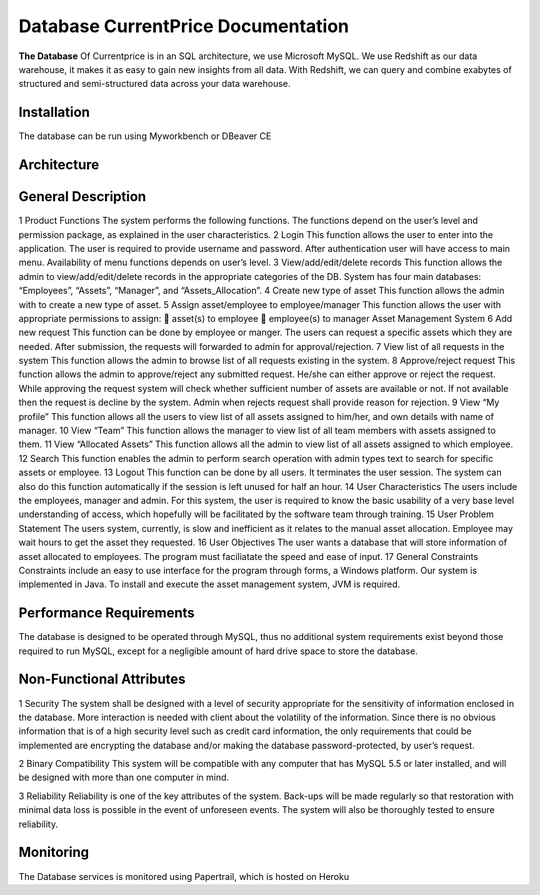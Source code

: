 
Database CurrentPrice Documentation
=====

**The Database** Of Currentprice is in an SQL architecture, we use Microsoft MySQL. We use Redshift as our data warehouse, it makes it as easy to gain new insights from all data. With Redshift, we can query and combine exabytes of structured and semi-structured data across your data warehouse.



.. _installation:

Installation
------------

The database can be run using Myworkbench or DBeaver CE

Architecture
----------------

.. image:: https://res.cloudinary.com/dpsujx7rk/image/upload/v1634031978/word-image-6_vvxuqi.png
  :width: 600
  :height: 400
  :alt: Alternative text
  
  
  
General Description
----------------

1 Product Functions
The system performs the following functions. The functions depend on the user’s level
and permission package, as explained in the user characteristics.
2 Login
This function allows the user to enter into the application. The user is required to provide
username and password. After authentication user will have access to main menu. Availability of
menu functions depends on user’s level.
3 View/add/edit/delete records
This function allows the admin to view/add/edit/delete records in the appropriate categories of the
DB. System has four main databases: “Employees”, “Assets”, “Manager”, and
“Assets_Allocation”.
4 Create new type of asset
This function allows the admin with to create a new type of asset.
5 Assign asset/employee to employee/manager
This function allows the user with appropriate permissions to assign:
 asset(s) to employee
 employee(s) to manager
Asset Management System
6 Add new request
This function can be done by employee or manger. The users can request a specific assets
which they are needed. After submission, the requests will forwarded to admin for
approval/rejection.
7 View list of all requests in the system
This function allows the admin to browse list of all requests existing in the system.
8 Approve/reject request
This function allows the admin to approve/reject any submitted request. He/she can either
approve or reject the request. While approving the request system will check whether
sufficient number of assets are available or not. If not available then the request is decline
by the system. Admin when rejects request shall provide reason for rejection.
9 View “My profile”
This function allows all the users to view list of all assets assigned to him/her, and own
details with name of manager.
10 View “Team”
This function allows the manager to view list of all team members with assets assigned to
them.
11 View “Allocated Assets”
This function allows all the admin to view list of all assets assigned to which employee.
12 Search
This function enables the admin to perform search operation with admin types text to
search for specific assets or employee.
13 Logout
This function can be done by all users. It terminates the user session. The system can also
do this function automatically if the session is left unused for half an hour.
14 User Characteristics
The users include the employees, manager and admin. For this system, the user is
required to know the basic usability of a very base level understanding of access, which
hopefully will be facilitated by the software team through training.
15 User Problem Statement
The users system, currently, is slow and inefficient as it relates to the manual asset
allocation. Employee may wait hours to get the asset they requested.
16 User Objectives
The user wants a database that will store information of asset allocated to employees. The
program must faciliatate the speed and ease of input.
17 General Constraints
Constraints include an easy to use interface for the program through forms, a Windows
platform. Our system is implemented in Java. To install and execute the asset
management system, JVM is required.

Performance Requirements
----------------
The database is designed to be operated through MySQL, thus no additional system requirements
exist beyond those required to run MySQL, except for a negligible amount of hard drive space to
store the database.


Non-Functional Attributes
----------------
1 Security
The system shall be designed with a level of security appropriate for the sensitivity of
information enclosed in the database. More interaction is needed with client about the volatility
of the information. Since there is no obvious information that is of a high security level such as
credit card information, the only requirements that could be implemented are encrypting the
database and/or making the database password-protected, by user’s request.


2 Binary Compatibility
This system will be compatible with any computer that has MySQL 5.5 or later installed, and
will be designed with more than one computer in mind.


3 Reliability
Reliability is one of the key attributes of the system. Back-ups will be made regularly so that
restoration with minimal data loss is possible in the event of unforeseen events. The system will
also be thoroughly tested to ensure reliability.

Monitoring
------------

The Database services is monitored using Papertrail, which is hosted on Heroku
